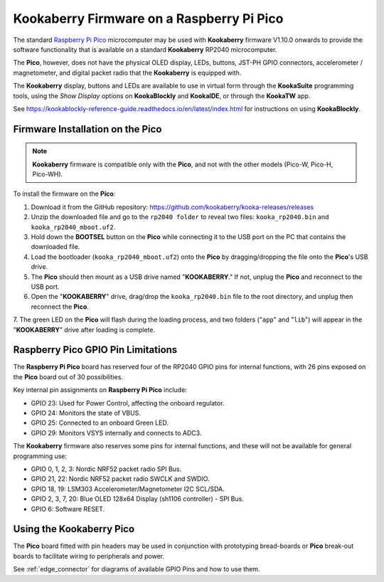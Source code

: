 Kookaberry Firmware on a Raspberry Pi Pico
==========================================

The standard `Raspberry Pi Pico <https://www.raspberrypi.com/documentation/microcontrollers/raspberry-pi-pico.html>`_ 
microcomputer may be used with **Kookaberry** firmware V1.10.0 onwards
to provide the software functionality that is available on a standard **Kookaberry** RP2040 microcomputer.

The **Pico**, however, does not have the physical OLED display, LEDs, buttons, JST-PH GPIO connectors, accelerometer / magnetometer, and digital packet radio
that the **Kookaberry** is equipped with.  

The **Kookaberry** display, buttons and LEDs are available to use in virtual form through the **KookaSuite** programming tools, 
using the *Show Display* options on **KookaBlockly** and **KookaIDE**, or through the **KookaTW** app.

See https://kookablockly-reference-guide.readthedocs.io/en/latest/index.html for instructions on using **KookaBlockly**.

Firmware Installation on the Pico
---------------------------------

.. note::

    **Kookaberry** firmware is compatible only with the **Pico**, and not with the other models (Pico-W, Pico-H, Pico-WH).

To install the firmware on the **Pico**:

1.	Download it from the GitHub repository: https://github.com/kookaberry/kooka-releases/releases
2.	Unzip the downloaded file and go to the ``rp2040 folder`` to reveal two files: ``kooka_rp2040.bin`` and ``kooka_rp2040_mboot.uf2``.
3.	Hold down the **BOOTSEL** button on the **Pico** while connecting it to the USB port on the PC that contains the downloaded file.
4.  Load the bootloader (``kooka_rp2040_mboot.uf2``) onto the **Pico** by dragging/dropping the file onto the **Pico**'s USB drive.  
5.  The **Pico** should then mount as a USB drive named "**KOOKABERRY**."  If not, unplug the **Pico** and reconnect to the USB port.
6.  Open the "**KOOKABERRY**" drive, drag/drop the ``kooka_rp2040.bin`` file to the root directory, and unplug then reconnect the **Pico**.
7.  The green LED on the **Pico** will flash during the loading process, and two folders ("``app``" and "``lib``") will appear in the 
"**KOOKABERRY**" drive after loading is complete.

Raspberry Pico GPIO Pin Limitations
-----------------------------------

The **Raspberry Pi Pico** board has reserved four of the RP2040 GPIO pins for internal functions, with 26 pins exposed on the **Pico** board out of 30 possibilities.

Key internal pin assignments on **Raspberry Pi Pico** include:

•	GPIO 23: Used for Power Control, affecting the onboard regulator.
•	GPIO 24: Monitors the state of VBUS.
•	GPIO 25: Connected to an onboard Green LED.
•	GPIO 29: Monitors VSYS internally and connects to ADC3.

The **Kookaberry** firmware also reserves some pins for internal functions, and these will not be available for general programming use:

•	GPIO 0, 1, 2, 3: Nordic NRF52 packet radio SPI Bus.
•	GPIO 21, 22: Nordic NRF52 packet radio SWCLK and SWDIO.
•	GPIO 18, 19: LSM303 Accelerometer/Magnetometer I2C SCL/SDA.
•	GPIO 2, 3, 7, 20: Blue OLED 128x64 Display (sh1106 controller) - SPI Bus.
•	GPIO 6: Software RESET.

Using the Kookaberry Pico
-------------------------

The **Pico** board fitted with pin headers may be used in conjunction with prototyping bread-boards or **Pico** break-out boards 
to facilitate wiring to peripherals and power.

See :ref:`edge_connector` for diagrams of available GPIO Pins and how to use them.

